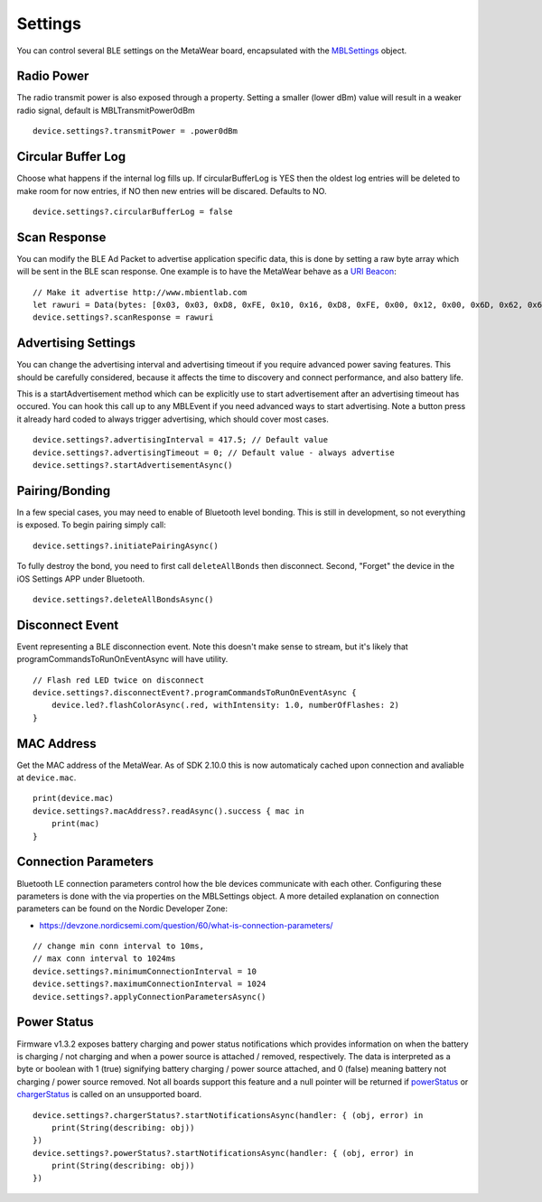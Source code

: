 .. highlight:: swift

Settings
========

You can control several BLE settings on the MetaWear board, encapsulated with the `MBLSettings <http://mbientlab.com/docs/metawear/ios/latest/Classes/MBLSettings.html>`_ object.

Radio Power
-----------

The radio transmit power is also exposed through a property.  Setting a smaller (lower dBm) value will result in a weaker radio signal, default is MBLTransmitPower0dBm

::

    device.settings?.transmitPower = .power0dBm

Circular Buffer Log
-------------------

Choose what happens if the internal log fills up.  If circularBufferLog is YES then the oldest log entries will be deleted to make room for now entries, if NO then new entries will be discared.  Defaults to NO.

::

    device.settings?.circularBufferLog = false

Scan Response
-------------

You can modify the BLE Ad Packet to advertise application specific data, this is done by setting a raw byte array which will be sent in the BLE scan response.  One example is to have the MetaWear behave as a `URI Beacon <http://uribeacon.org>`_:

::

    // Make it advertise http://www.mbientlab.com
    let rawuri = Data(bytes: [0x03, 0x03, 0xD8, 0xFE, 0x10, 0x16, 0xD8, 0xFE, 0x00, 0x12, 0x00, 0x6D, 0x62, 0x69, 0x65, 0x6E, 0x74, 0x6C, 0x61, 0x62, 0x00])
    device.settings?.scanResponse = rawuri

Advertising Settings
--------------------

You can change the advertising interval and advertising timeout if you require advanced power saving features.  This should be carefully considered, because it affects the time to discovery and connect performance, and also battery life.

This is a startAdvertisement method which can be explicitly use to start advertisement after an advertising timeout has occured.  You can hook this call up to any MBLEvent if you need advanced ways to start advertising.  Note a button press it already hard coded to always trigger advertising, which should cover most cases.

::

    device.settings?.advertisingInterval = 417.5; // Default value
    device.settings?.advertisingTimeout = 0; // Default value - always advertise
    device.settings?.startAdvertisementAsync()

Pairing/Bonding
---------------

In a few special cases, you may need to enable of Bluetooth level bonding. This is still in development, so not everything is exposed. To begin pairing simply call: ::

    device.settings?.initiatePairingAsync()

To fully destroy the bond, you need to first call ``deleteAllBonds`` then disconnect.  Second, "Forget" the device in the iOS Settings APP under Bluetooth. ::

    device.settings?.deleteAllBondsAsync()

Disconnect Event
----------------

Event representing a BLE disconnection event.  Note this doesn't make sense to stream, but it's likely that programCommandsToRunOnEventAsync will have utility.

::

    // Flash red LED twice on disconnect
    device.settings?.disconnectEvent?.programCommandsToRunOnEventAsync {
        device.led?.flashColorAsync(.red, withIntensity: 1.0, numberOfFlashes: 2)
    }

MAC Address
-----------

Get the MAC address of the MetaWear.  As of SDK 2.10.0 this is now automaticaly cached upon connection and avaliable at ``device.mac``.

::

    print(device.mac)
    device.settings?.macAddress?.readAsync().success { mac in
        print(mac)
    }

Connection Parameters
---------------------

Bluetooth LE connection parameters control how the ble devices communicate with each other.  Configuring these parameters is done with the via properties on the MBLSettings object.  A more detailed explanation on connection parameters can be found on the Nordic Developer Zone:

* https://devzone.nordicsemi.com/question/60/what-is-connection-parameters/

::

    // change min conn interval to 10ms,
    // max conn interval to 1024ms
    device.settings?.minimumConnectionInterval = 10
    device.settings?.maximumConnectionInterval = 1024
    device.settings?.applyConnectionParametersAsync()


Power Status
------------
Firmware v1.3.2 exposes battery charging and power status notifications which provides information on when the battery is charging / not charging and when a power source is attached / removed, respectively.  The data is interpreted as a byte or boolean with 1 (true) signifying battery charging / power source attached, and 0 (false) meaning battery not charging / power source removed.  Not all boards support this feature and a null pointer will be returned if `powerStatus <https://mbientlab.com/docs/metawear/ios/latest/Classes/MBLSettings.html#//api/name/powerStatus>`_ or `chargerStatus <https://mbientlab.com/docs/metawear/ios/latest/Classes/MBLSettings.html#//api/name/chargerStatus>`_ is called on an unsupported board.

::

    device.settings?.chargerStatus?.startNotificationsAsync(handler: { (obj, error) in
        print(String(describing: obj))
    })
    device.settings?.powerStatus?.startNotificationsAsync(handler: { (obj, error) in
        print(String(describing: obj))
    })
